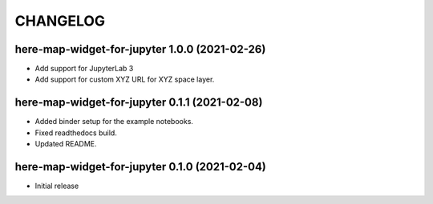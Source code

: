 CHANGELOG
=========

here-map-widget-for-jupyter 1.0.0 (2021-02-26)
----------------------------------------------

- Add support for JupyterLab 3
- Add support for custom XYZ URL for XYZ space layer.


here-map-widget-for-jupyter 0.1.1 (2021-02-08)
----------------------------------------------

- Added binder setup for the example notebooks.
- Fixed readthedocs build.
- Updated README.

here-map-widget-for-jupyter 0.1.0 (2021-02-04)
----------------------------------------------

- Initial release

